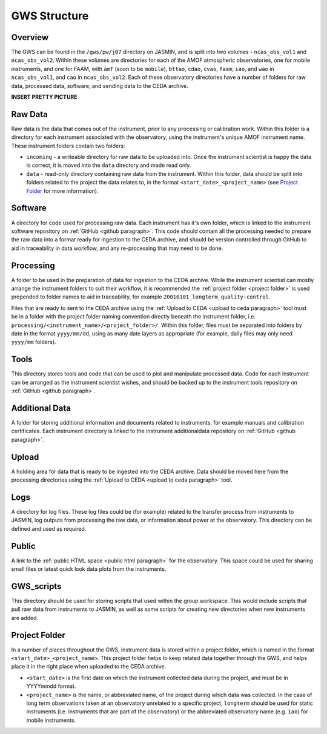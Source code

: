 GWS Structure
=============

Overview
--------

The GWS can be found in the ``/gws/pw/j07`` directory on JASMIN, and is split into two volumes - ``ncas_obs_vol1`` and ``ncas_obs_vol2``. Within these volumes are directories for each of the AMOF atmospheric observatories, one for mobile instruments, and one for FAAM, with ``amf`` (soon to be ``mobile``), ``bttao``, ``cdao``, ``cvao``, ``faam``, ``iao``, and ``wao`` in ``ncas_obs_vol1``, and ``cao`` in ``ncas_obs_vol2``. Each of these observatory directories have a number of folders for raw data, processed data, software, and sending data to the CEDA archive.

**INSERT PRETTY PICTURE**

Raw Data
--------
Raw data is the data that comes out of the instrument, prior to any processing or calibration work. Within this folder is a directory for each instrument associated with the observatory, using the instrument's unique AMOF instrument name. These instrument folders contain two folders:

- ``incoming`` - a writeable directory for raw data to be uploaded into. Once the instrument scientist is happy the data is correct, it is moved into the ``data`` directory and made read only.
- ``data`` - read-only directory containing raw data from the instrument. Within this folder, data should be split into folders related to the project the data relates to, in the format ``<start_date>_<project_name>`` (see `Project Folder`_ for more information).


.. _software folder paragraph:

Software
--------
A directory for code used for processing raw data. Each instrument has it's own folder, which is linked to the instrument software repository on :ref:`GitHub <github paragraph>`. This code should contain all the processing needed to prepare the raw data into a format ready for ingestion to the CEDA archive, and should be version controlled through GitHub to aid in traceability in data workflow, and any re-processing that may need to be done.


.. _processing folder paragraph:

Processing
----------
A folder to be used in the preparation of data for ingestion to the CEDA archive. While the instrument scientist can mostly arrange the instrument folders to suit their workflow, it is recommended the :ref:`project folder <project folder>` is used prepended to folder names to aid in traceability, for example ``20010101_longterm_quality-control``.

Files that are ready to sent to the CEDA archive using the :ref:`Upload to CEDA <upload to ceda paragraph>` tool must be in a folder with the project folder naming convention directly beneath the instrument folder, i.e. ``processing/<instrument_name>/<project_folder>/``. Within this folder, files must be separated into folders by date in the format ``yyyy/mm/dd``, using as many date layers as appropriate (for example, daily files may only need ``yyyy/mm`` folders).


.. _tools folder paragraph:

Tools
-----
This directory stores tools and code that can be used to plot and manipulate processed data. Code for each instrument can be arranged as the instrument scientist wishes, and should be backed up to the instrument tools repository on :ref:`GitHub <github paragraph>`.


.. _additionaldata folder paragraph:

Additional Data
---------------
A folder for storing additional information and documents related to instruments, for example manuals and calibration certificates. Each instrument directory is linked to the instrument additionaldata repository on :ref:`GitHub <github paragraph>`.

.. _upload folder paragraph:

Upload
------
A holding area for data that is ready to be ingested into the CEDA archive. Data should be moved here from the processing directories using the :ref:`Upload to CEDA <upload to ceda paragraph>` tool.


Logs
----
A directory for log files. These log files could be (for example) related to the transfer process from instruments to JASMIN, log outputs from processing the raw data, or information about power at the observatory. This directory can be defined and used as required.


Public
------
A link to the :ref:`public HTML space <public html paragraph>` for the observatory. This space could be used for sharing small files or latest quick look data plots from the instruments.


GWS_scripts
-----------
This directory should be used for storing scripts that used within the group workspace. This would include scripts that pull raw data from instruments to JASMIN, as well as some scripts for creating new directories when new instruments are added.


.. _project folder: 

Project Folder
--------------
In a number of places throughout the GWS, instrument data is stored within a project folder, which is named in the format ``<start_date>_<project_name>``. This project folder helps to keep related data together through the GWS, and helps place it in the right place when uploaded to the CEDA archive.

- ``<start_date>`` is the first date on which the instrument collected data during the project, and must be in YYYYmmdd format.
- ``<project_name>`` is the name, or abbreviated name, of the project during which data was collected. In the case of long term observations taken at an observatory unrelated to a specific project, ``longterm`` should be used for static instruments (i.e. instruments that are part of the observatory) or the abbreviated observatory name (e.g. ``iao``) for mobile instruments.
